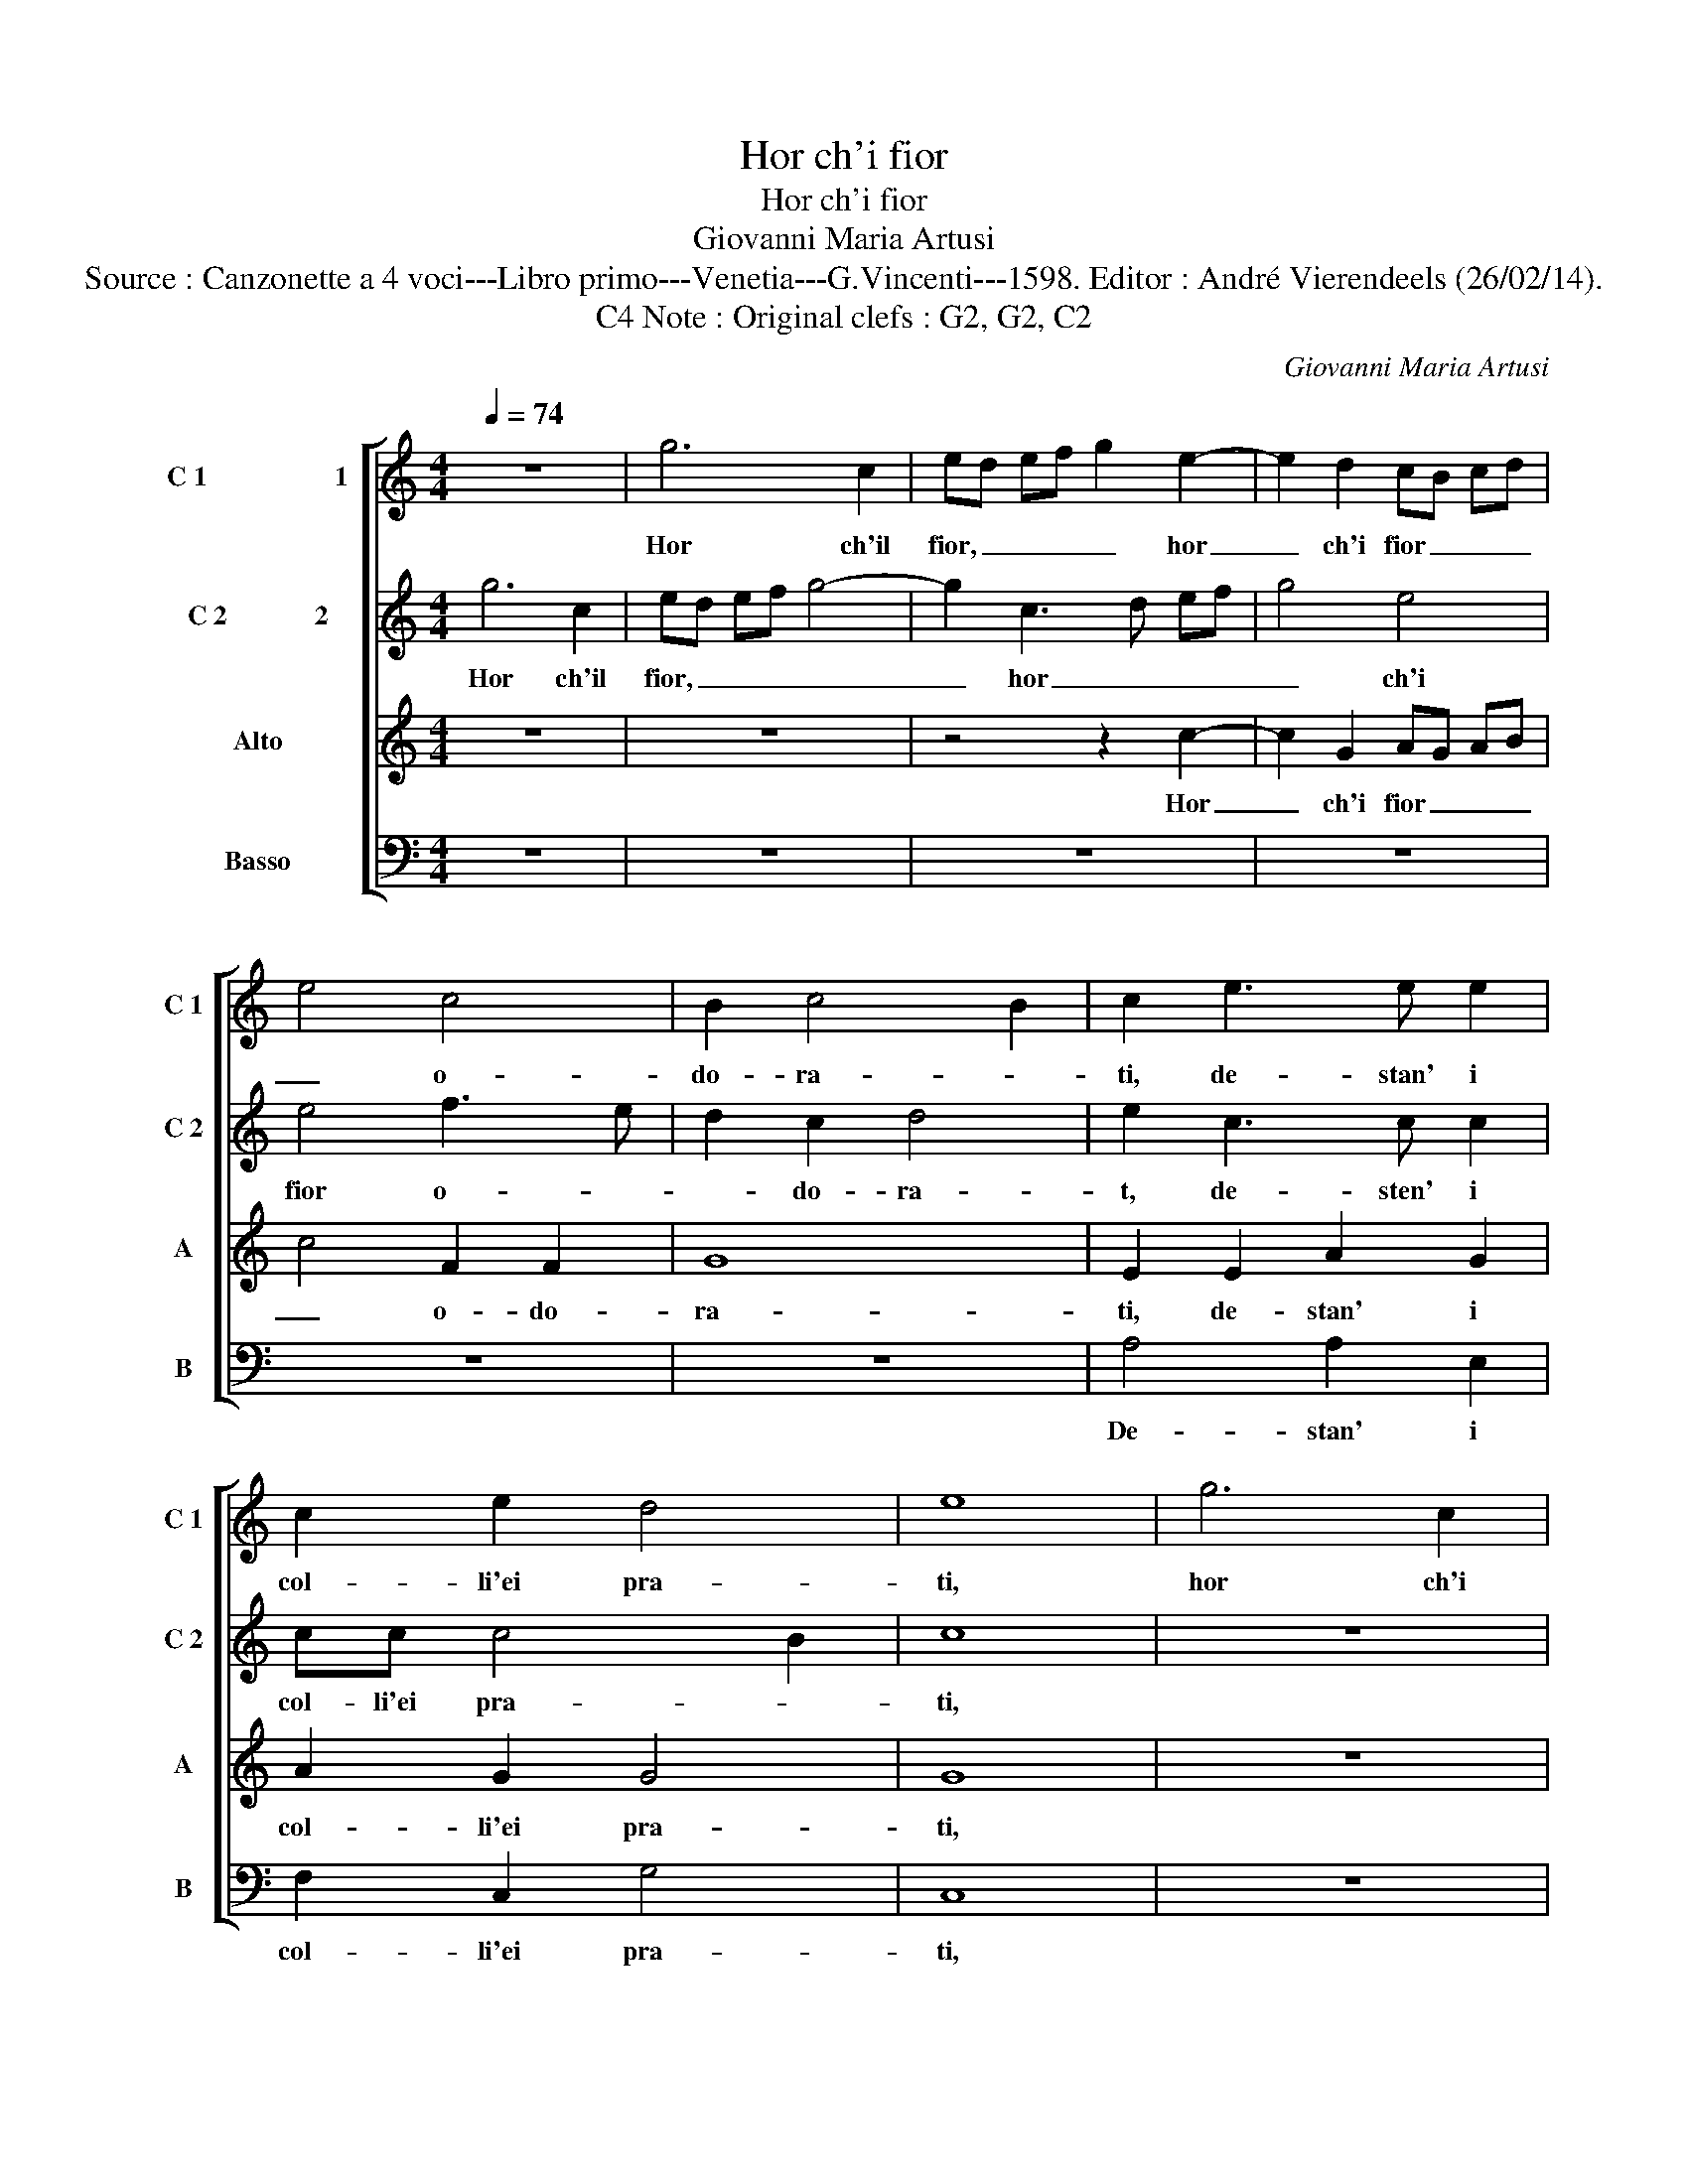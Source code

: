 X:1
T:Hor ch'i fior
T:Hor ch'i fior
T:Giovanni Maria Artusi
T:Source : Canzonette a 4 voci---Libro primo---Venetia---G.Vincenti---1598. Editor : André Vierendeels (26/02/14). 
T:Note : Original clefs : G2, G2, C2, C4 
C:Giovanni Maria Artusi
%%score [ 1 2 3 4 ]
L:1/8
Q:1/4=74
M:4/4
K:C
V:1 treble nm="C 1                   1" snm="C 1"
V:2 treble nm="C 2             2" snm="C 2"
V:3 treble nm="Alto" snm="A"
V:4 bass nm="Basso" snm="B"
V:1
 z8 | g6 c2 | ed ef g2 e2- | e2 d2 cB cd | e4 c4 | B2 c4 B2 | c2 e3 e e2 | c2 e2 d4 | e8 | g6 c2 | %10
w: |Hor ch'il|fior, _ _ _ _ hor|_ ch'i fior _ _ _|_ o-|do- ra- *|ti, de- stan' i|col- li'ei pra-|ti,|hor ch'i|
 ed ef g4- | g2 c3 d ef | g4 e4 | e4 f3 e | d2 c2 d4 | e2 c3 c c2 | cc c4 B2 | c2 g2 g4 | e6 d2 | %19
w: fior, _ _ _ _|_ hor _ _ _|_ ch'i|fior' o- *|* do- ra-|ti, de- sta- n'i|col- li'ei pra- *|ti, le fie-|re, le|
 c8 | B4 c4 | AB cd e3 f | g6 g2 | ^f2 g4 f2 | g4 e4 | f3 e/d/ c2 G2 | B2 c2 d4 | e8 | z2 g2 g4 | %29
w: fie-|re'al- pe-|str' _ _ _ _ _|_ er-|ran- * *|ti, di-|ven- * * * gon|tut- te'a- ma-|ti,|le fie-|
 e8 | z2 e2 e4 | f4 e2 c2 | d8- | d8 | d4 c4 | c3 B e2 e2 | d2 c4 B2 | c8 |] %38
w: re,|le fier'|al- pe- str'er-|ran-||ti, di-|ven- gon tutt' a-|man- * *|ti.|
V:2
 g6 c2 | ed ef g4- | g2 c3 d ef | g4 e4 | e4 f3 e | d2 c2 d4 | e2 c3 c c2 | cc c4 B2 | c8 | z8 | %10
w: Hor ch'il|fior, _ _ _ _|_ hor _ _ _|_ ch'i|fior o- *|* do- ra-|t, de- sten' i|col- li'ei pra- *|ti,||
 g6 c2 | ed ef g2 e2- | e2 d2 cB cd | e4 c4 | B2 c4 B2 | c2 e3 e e2 | c2 e2 d4 | e8 | z2 g2 g4 | %19
w: hor ch'i|fior _ _ _ _ hor|_ ch'i fior _ _ _|_ o-|do- ra- *|ti, de stan' i|col- li'ei pra-|ti,|le fie-|
 e8 | z2 e2 e4 | f4 e2 c2 | d8- | d8 | d4 c4 | c3 B e2 e2 | d2 c4 B2 | c2 g2 g4 | e6 d2 | c8 | %30
w: re,|le fie-|re'al- pe- str'er-|ra-||ti, di-|ven- gon tut- te'a-|man- * *|ti, le fie-|re, le|fie-|
 B4 c4 | AB cd e3 f | g6 g2 | ^f2 g4 f2 | g4 e4 | f3 e/d/ c2 G2 | B2 c2 d4 | e8 |] %38
w: re'al- pe-|str'er- * * * * *||ran- * *|ti, di-|ven- * * * gon|tut- te'a- man-|ti.|
V:3
 z8 | z8 | z4 z2 c2- | c2 G2 AG AB | c4 F2 F2 | G8 | E2 E2 A2 G2 | A2 G2 G4 | G8 | z8 | z8 | %11
w: ||Hor|_ ch'i fior _ _ _|_ o- do-|ra-|ti, de- stan' i|col- li'ei pra-|ti,|||
 z4 z2 c2- | c2 G2 AG AB | c4 F2 F2 | G8 | E2 E2 A2 G2 | A2 G2 G4 | G8 | z2 c2 B4 | A6 A2 | %20
w: hor|_ ch'i fior _ _ _|_ o- do-|ra-|ti, de stan' i|cil- li'ei pra-|ti.|le fie-|re, le|
 ^G4 A4 | A4 G2 A2 | B6 AG | A2 G2 A4 | B4 G4 | A2 G2 E2 E2 | G8 | G8 | z2 c2 B4 | A6 A2 | ^G4 A4 | %31
w: fie- re'al-|pe- str'er- ran-|||ti, di-|ven- gon tut- te'a-|man-|ti,|le fie-|re, le|fie- re'al|
 A4 G2 A2 | B6 AG | A2 G2 A4 | B4 G4 | A3 G E2 E2 | G8 | G8 |] %38
w: pe- str'er- ran-|||ti, di-|ven- gon tutt' a-|man-|ti.|
V:4
 z8 | z8 | z8 | z8 | z8 | z8 | A,4 A,2 E,2 | F,2 C,2 G,4 | C,8 | z8 | z8 | z8 | z8 | z8 | z8 | %15
w: ||||||De- stan' i|col- li'ei pra-|ti,|||||||
 A,4 A,2 E,2 | F,2 C,2 G,4 | C,6 C2 | C4 G,4 | z2 A,2 A,4 | E,4 A,4 | F,G,A,B, C2 A,2 | G,6 F,E, | %23
w: de stan' i|col- li'ei pra-|ti, le|fie- re,|le fie-|re'al- pe-|str'er- * * * * *|ran- * *|
 D,8 | G,4 C4 | F,3 G, A,2 C2 | G,8 | C,6 C2 | C4 G,4 | z2 A,2 A,4 | E,4 A,4 | F,G,A,B, C2 A,2 | %32
w: |ti, di-|ven- gon tut- te'a-|man-|ti, le|fie- re,|le fie-|re'al- pe-|str'er- * * * * *|
 G,6 F,E, | D,8 | G,4 C4 | F,3 G, A,2 C2 | G,8 | C,8 |] %38
w: ran- * *||ti, di|ven- gon tutt' a-|man-|ti.|

